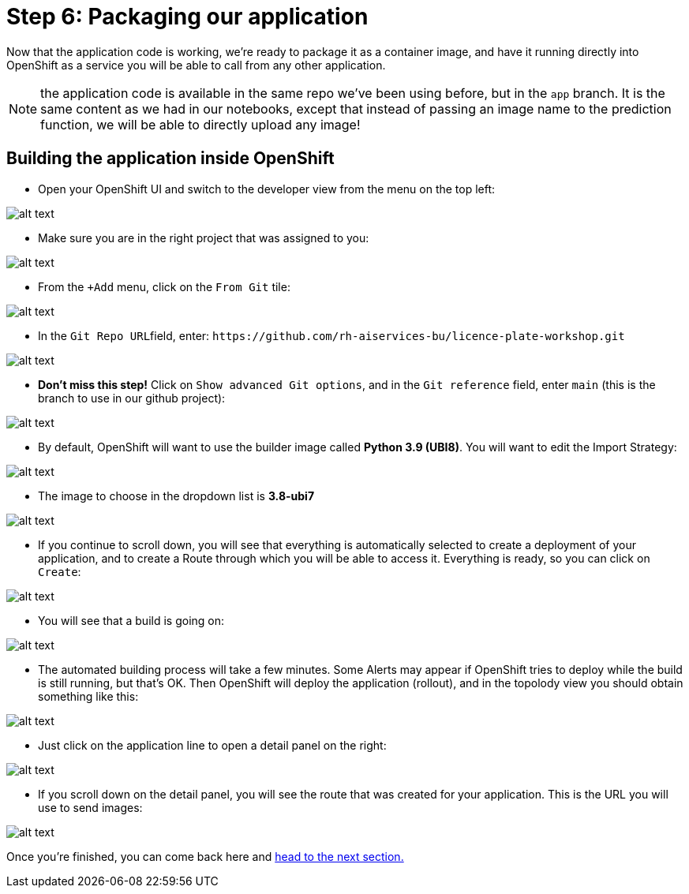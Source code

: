 :doctype: book
:nav_order: 3

= Step 6: Packaging our application

Now that the application code is working, we're ready to package it as a container image, and have it running directly into OpenShift as a service you will be able to call from any other application.

NOTE: the application code is available in the same repo we've been using before, but in the `app` branch. It is the same content as we had in our notebooks, except that instead of passing an image name to the prediction function, we will be able to directly upload any image!

== Building the application inside OpenShift

* Open your OpenShift UI and switch to the developer view from the menu on the top left:

image::dev_view.png[alt text]

* Make sure you are in the right project that was assigned to you:

image::select_project.png[alt text]

* From the `+Add` menu, click on the `From Git` tile:

image::from_git.png[alt text]

* In the ``Git Repo URL``field, enter: `+https://github.com/rh-aiservices-bu/licence-plate-workshop.git+`

image::git_repo.png[alt text]

* *Don't miss this step!* Click on `Show advanced Git options`, and in the `Git reference` field, enter `main` (this is the branch to use in our github project):

image::app_branch.png[alt text]

* By default, OpenShift will want to use the builder image called **Python 3.9 (UBI8)**. You will want to edit the Import Strategy:

image::edit_import_strategy.png[alt text]

* The image to choose in the dropdown list is **3.8-ubi7**

image::pinned_builder_image.png[alt text]

* If you continue to scroll down, you will see that everything is automatically selected to create a deployment of your application, and to create a Route through which you will be able to access it. Everything is ready, so you can click on `Create`:

image::create_app.png[alt text]

* You will see that a build is going on:

image::build_app.png[alt text]

* The automated building process will take a few minutes. Some Alerts may appear if OpenShift tries to deploy while the build is still running, but that's OK. Then OpenShift will deploy the application (rollout), and in the topolody view you should obtain something like this:

image::topology_view.png[alt text]

* Just click on the application line to open a detail panel on the right:

image::detail_panel.png[alt text]

* If you scroll down on the detail panel, you will see the route that was created for your application. This is the URL you will use to send images:

image::route.png[alt text]

Once you're finished, you can come back here and xref:07-testing-app.adoc[head to the next section.]


